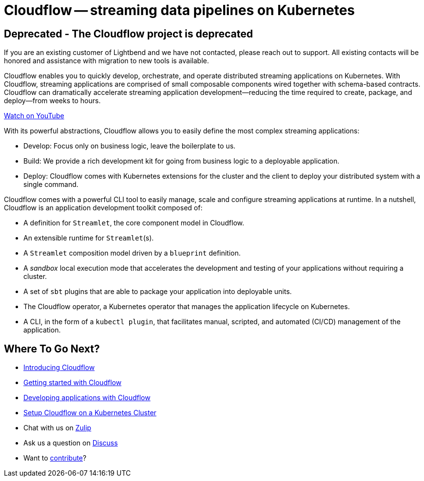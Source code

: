 = Cloudflow -- streaming data pipelines on Kubernetes
:page-layout: home
:description: Quickly develop, orchestrate, and operate distributed streaming data pipelines on Kubernetes
:keywords: kubernetes, stream, streaming, stream processing, akka, akka streams, akka-streams, pipelines, streaming pipelines, streaming pipelines on kubernetes, developer, streaming applications

== Deprecated - The Cloudflow project is deprecated

If you are an existing customer of Lightbend and we have not contacted, please reach out to support. All existing contacts will be honored and assistance with migration to new tools is available.

Cloudflow enables you to quickly develop, orchestrate, and operate distributed streaming applications on Kubernetes. 
With Cloudflow, streaming applications are comprised of small composable components wired together with schema-based contracts. 
Cloudflow can dramatically accelerate streaming application development--reducing the time required to create, package, and deploy--from weeks to hours. 

link:https://www.youtube.com/watch?v=-9pVwCkkE1I[Watch on YouTube ,role=yt-widget]

With its powerful abstractions, Cloudflow allows you to easily define the most complex streaming applications:

* Develop: Focus only on business logic, leave the boilerplate to us.
* Build: We provide a rich development kit for going from business logic to a deployable application.
* Deploy: Cloudflow comes with Kubernetes extensions for the cluster and the client to deploy your distributed system with a single command.

Cloudflow comes with a powerful CLI tool to easily manage, scale and configure streaming applications at runtime. 
In a nutshell, Cloudflow is an application development toolkit composed of:

* A definition for `Streamlet`, the core component model in Cloudflow.
* An extensible runtime for `Streamlet`(s).
* A `Streamlet` composition model driven by a `blueprint` definition.
* A _sandbox_ local execution mode that accelerates the development and testing of your applications without requiring a cluster.
* A set of `sbt` plugins that are able to package your application into deployable units.
* The Cloudflow operator, a Kubernetes operator that manages the application lifecycle on Kubernetes.
* A CLI, in the form of a `kubectl plugin`, that facilitates manual, scripted, and automated (CI/CD) management of the application.

== Where To Go Next?
* link:./docs/current/index.html[Introducing Cloudflow]
* link:./docs/current/get-started/index.html[Getting started with Cloudflow]
* link:./docs/current/develop/cloudflow-streamlets.html[Developing applications with Cloudflow]
* https://cloudflow.io/docs/current/administration/index.html[Setup Cloudflow on a Kubernetes Cluster]
* Chat with us on https://cloudflow.zulipchat.com/[Zulip]
* Ask us a question on https://discuss.lightbend.com/c/cloudflow[Discuss]
* Want to https://github.com/lightbend/cloudflow/blob/main/CONTRIBUTING.md[contribute]?
